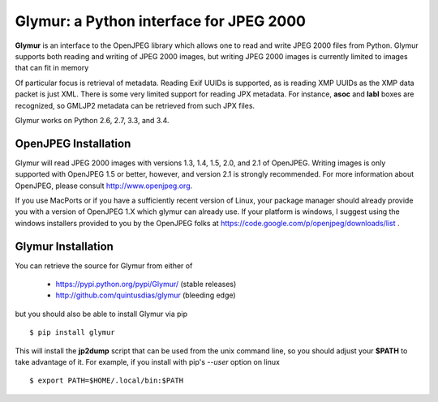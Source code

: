 ----------------------------------------
Glymur: a Python interface for JPEG 2000
----------------------------------------

**Glymur** is an interface to the OpenJPEG library
which allows one to read and write JPEG 2000 files from Python.  
Glymur supports both reading and writing of JPEG 2000 images, but writing
JPEG 2000 images is currently limited to images that can fit in memory

Of particular focus is retrieval of metadata.  Reading Exif UUIDs is supported,
as is reading XMP UUIDs as the XMP data packet is just XML.  There is
some very limited support for reading JPX metadata.  For instance,
**asoc** and **labl** boxes are recognized, so GMLJP2 metadata can
be retrieved from such JPX files.

Glymur works on Python 2.6, 2.7, 3.3, and 3.4.

OpenJPEG Installation
=====================
Glymur will read JPEG 2000 images with versions 1.3, 1.4, 1.5, 2.0, and 2.1 of
OpenJPEG.  Writing images is only supported with OpenJPEG 1.5 or better, however,
and version 2.1 is strongly recommended.  For more information about OpenJPEG,
please consult http://www.openjpeg.org.

If you use MacPorts or if you have a sufficiently recent version of
Linux, your package manager should already provide you with a version of
OpenJPEG 1.X which glymur can already use.  If your platform is windows,
I suggest using the windows installers provided to you by the OpenJPEG
folks at https://code.google.com/p/openjpeg/downloads/list .

Glymur Installation
===================
You can retrieve the source for Glymur from either of

    * https://pypi.python.org/pypi/Glymur/ (stable releases)
    * http://github.com/quintusdias/glymur (bleeding edge)

but you should also be able to install Glymur via pip ::

    $ pip install glymur

This will install the **jp2dump** script that can be used from the unix command
line, so you should adjust your **$PATH**
to take advantage of it.  For example, if you install with pip's
`--user` option on linux ::

    $ export PATH=$HOME/.local/bin:$PATH


